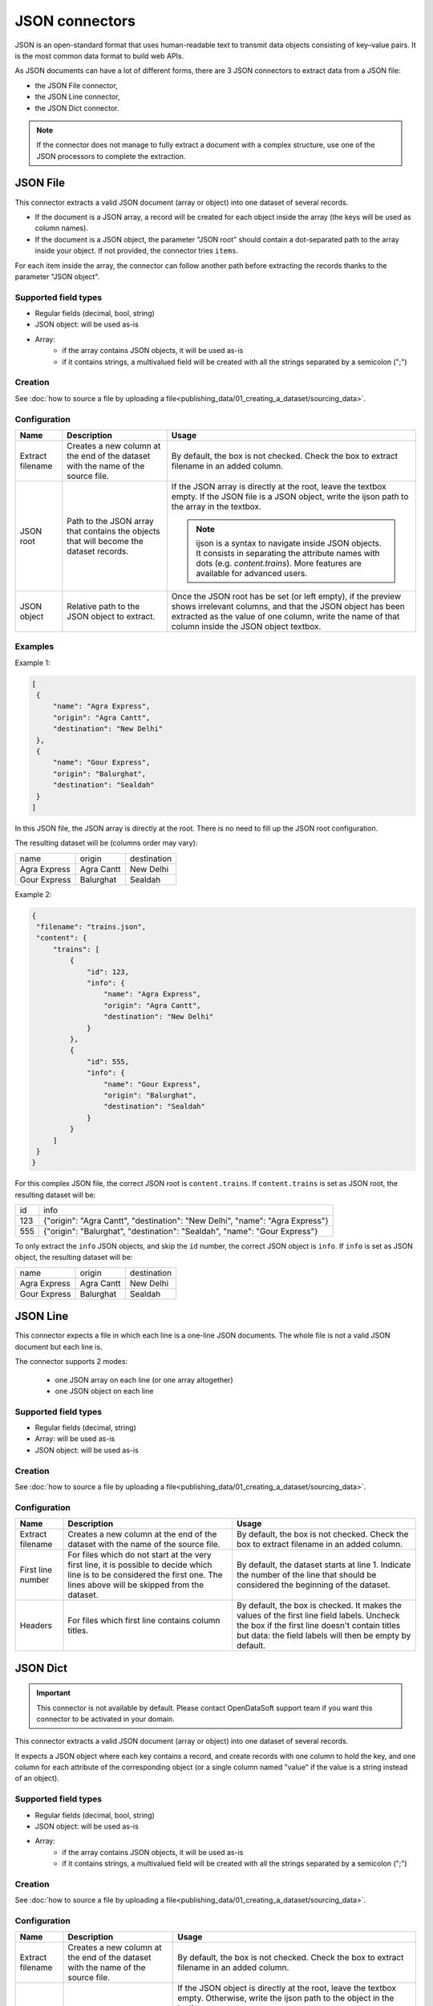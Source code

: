JSON connectors
===============

JSON is an open-standard format that uses human-readable text to transmit data objects consisting of key–value pairs. It is the most common data format to build web APIs.

As JSON documents can have a lot of different forms, there are 3 JSON connectors to extract data from a JSON file:

- the JSON File connector,
- the JSON Line connector,
- the JSON Dict connector.


.. admonition:: Note
   :class: note

   If the connector does not manage to fully extract a document with a complex structure, use one of the JSON processors to complete the extraction.


JSON File
---------

This connector extracts a valid JSON document (array or object) into one dataset of several records.

* If the document is a JSON array, a record will be created for each object inside the array (the keys will be used as column names).
* If the document is a JSON object, the parameter "JSON root" should contain a dot-separated path to the array inside your object. If not provided, the connector tries ``items``.

For each item inside the array, the connector can follow another path before extracting the records thanks to the parameter "JSON object".

Supported field types
~~~~~~~~~~~~~~~~~~~~~

* Regular fields (decimal, bool, string)
* JSON object: will be used as-is
* Array:
    * if the array contains JSON objects, it will be used as-is
    * if it contains strings, a multivalued field will be created with all the strings separated by a semicolon (";")

Creation
~~~~~~~~

See :doc:`how to source a file by uploading a file<publishing_data/01_creating_a_dataset/sourcing_data>`.

Configuration
~~~~~~~~~~~~~

.. list-table::
   :header-rows: 1

   * * Name
     * Description
     * Usage
   * * Extract filename
     * Creates a new column at the end of the dataset with the name of the source file.
     * By default, the box is not checked. Check the box to extract filename in an added column.
   * * JSON root
     * Path to the JSON array that contains the objects that will become the dataset records.
     * If the JSON array is directly at the root, leave the textbox empty. If the JSON file is a JSON object, write the ijson path to the array in the textbox.

       .. admonition:: Note
          :class: note

          ijson is a syntax to navigate inside JSON objects. It consists in separating the attribute names with dots (e.g. `content.trains`). More features are available for advanced users.

   * * JSON object
     * Relative path to the JSON object to extract.
     * Once the JSON root has be set (or left empty), if the preview shows irrelevant columns, and that the JSON object has been extracted as the value of one column, write the name of that column inside the JSON object textbox.

Examples
~~~~~~~~

Example 1:

.. code-block:: json

  [
   {
       "name": "Agra Express",
       "origin": "Agra Cantt",
       "destination": "New Delhi"
   },
   {
       "name": "Gour Express",
       "origin": "Balurghat",
       "destination": "Sealdah"
   }
  ]

In this JSON file, the JSON array is directly at the root. There is no need to fill up the JSON root configuration.

The resulting dataset will be (columns order may vary):

+--------------+------------+-------------+
| name         | origin     | destination |
+--------------+------------+-------------+
| Agra Express | Agra Cantt | New Delhi   |
+--------------+------------+-------------+
| Gour Express | Balurghat  | Sealdah     |
+--------------+------------+-------------+

Example 2:

.. code-block:: json

  {
   "filename": "trains.json",
   "content": {
       "trains": [
           {
               "id": 123,
               "info": {
                   "name": "Agra Express",
                   "origin": "Agra Cantt",
                   "destination": "New Delhi"
               }
           },
           {
               "id": 555,
               "info": {
                   "name": "Gour Express",
                   "origin": "Balurghat",
                   "destination": "Sealdah"
               }
           }
       ]
   }
  }

For this complex JSON file, the correct JSON root is ``content.trains``.
If ``content.trains`` is set as JSON root, the resulting dataset will be:

+-----+------------------------------------------------------------------------------+
| id  | info                                                                         |
+-----+------------------------------------------------------------------------------+
| 123 | {"origin": "Agra Cantt", "destination": "New Delhi", "name": "Agra Express"} |
+-----+------------------------------------------------------------------------------+
| 555 | {"origin": "Balurghat", "destination": "Sealdah", "name": "Gour Express"}    |
+-----+------------------------------------------------------------------------------+

To only extract the ``info`` JSON objects, and skip the ``id`` number, the correct JSON object is ``info``.
If ``info`` is set as JSON object, the resulting dataset will be:

+--------------+------------+-------------+
| name         | origin     | destination |
+--------------+------------+-------------+
| Agra Express | Agra Cantt | New Delhi   |
+--------------+------------+-------------+
| Gour Express | Balurghat  | Sealdah     |
+--------------+------------+-------------+


JSON Line
---------

This connector expects a file in which each line is a one-line JSON documents. The whole file is not a valid JSON document but each line is.

The connector supports 2 modes:

    * one JSON array on each line (or one array altogether)
    * one JSON object on each line

Supported field types
~~~~~~~~~~~~~~~~~~~~~

* Regular fields (decimal, string)
* Array: will be used as-is
* JSON object: will be used as-is

Creation
~~~~~~~~

See :doc:`how to source a file by uploading a file<publishing_data/01_creating_a_dataset/sourcing_data>`.

Configuration
~~~~~~~~~~~~~

.. list-table::
   :header-rows: 1

   * * Name
     * Description
     * Usage
   * * Extract filename
     * Creates a new column at the end of the dataset with the name of the source file.
     * By default, the box is not checked. Check the box to extract filename in an added column.
   * * First line number
     * For files which do not start at the very first line, it is possible to decide which line is to be considered the first one. The lines above will be skipped from the dataset.
     * By default, the dataset starts at line 1. Indicate the number of the line that should be considered the beginning of the dataset.
   * * Headers
     * For files which first line contains column titles.
     * By default, the box is checked. It makes the values of the first line field labels. Uncheck the box if the first line doesn't contain titles but data: the field labels will then be empty by default.



JSON Dict
---------

.. admonition:: Important
   :class: important

   This connector is not available by default. Please contact OpenDataSoft support team if you want this connector to be activated in your domain.

This connector extracts a valid JSON document (array or object) into one dataset of several records.

It expects a JSON object where each key contains a record, and create records with one column to hold the key, and one column for each attribute of the corresponding object (or a single column named "value" if the value is a string instead of an object).

Supported field types
~~~~~~~~~~~~~~~~~~~~~

* Regular fields (decimal, bool, string)
* JSON object: will be used as-is
* Array:
    * if the array contains JSON objects, it will be used as-is
    * if it contains strings, a multivalued field will be created with all the strings separated by a semicolon (";")

Creation
~~~~~~~~

See :doc:`how to source a file by uploading a file<publishing_data/01_creating_a_dataset/sourcing_data>`.

Configuration
~~~~~~~~~~~~~

.. list-table::
   :header-rows: 1

   * * Name
     * Description
     * Usage
   * * Extract filename
     * Creates a new column at the end of the dataset with the name of the source file.
     * By default, the box is not checked. Check the box to extract filename in an added column.
   * * JSON root
     * Path to the JSON object that contains the records.
     * If the JSON object is directly at the root, leave the textbox empty. Otherwise, write the ijson path to the object in the textbox.

       .. admonition:: Note
          :class: note

          ijson is a syntax to navigate inside JSON objects. It consists in separating the attribute names with dots (e.g. `content.trains`). More features are available for advanced users.
   * * Key field name
     * Label of the "key" column.
     * By default, "key". Write the new label of the "key" column in the textbox. It will modify both the label and the technical identifier of the column.

Examples
~~~~~~~~

Example 1:

.. code-block:: json

  {
    "2016": {
      "type1": {
        "price": 10,
        "color": "blue",
        "available": true
      },
      "type2": {
        "price": 9,
        "color": "red",
        "available": true
      }
    },
    "2015": {
      "type1": {
        "price": 10.5,
        "color": "teal",
        "available": true
      },
      "type2": {
        "price": 9.1,
        "color": "crimson",
        "available": true
      }
    }
  }


If the JSON root is left empty, the resulting dataset will be:

+------+-----------------------------------------------------+-------------------------------------------------------+
| key  | type1                                               | type2                                                 |
+------+-----------------------------------------------------+-------------------------------------------------------+
| 2016 | {"color": "blue", "available": true, "price": 10}   | {"color": "red", "available": true, "price": 9}       |
+------+-----------------------------------------------------+-------------------------------------------------------+
| 2015 | {"color": "teal", "available": true, "price": 10.5} | {"color": "crimson", "available": true, "price": 9.1} |
+------+-----------------------------------------------------+-------------------------------------------------------+

Example 2:

.. code-block:: json

  {
    "results": {
      "datasets": [{
          "abc": {
            "title": "A B C",
            "description": "A description about ABC"
          }
        },
        {
          "xyz": {
            "title": "D E F",
            "description": "Another description"
          }
        }
      ]
    }
  }

For this complex JSON file, the correct JSON root is ``results.datasets.item``.

- ``results.datasets`` leads to the array
- ``item`` iterates inside the array and get each object

+-----+-------------------------+-------+
| key | description             | title |
+-----+-------------------------+-------+
| abc | A description about ABC | A B C |
+-----+-------------------------+-------+
| xyz | Another description     | D E F |
+-----+-------------------------+-------+
